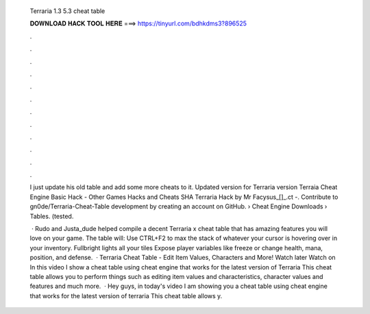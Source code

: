   Terraria 1.3 5.3 cheat table
  
  
  
  𝐃𝐎𝐖𝐍𝐋𝐎𝐀𝐃 𝐇𝐀𝐂𝐊 𝐓𝐎𝐎𝐋 𝐇𝐄𝐑𝐄 ===> https://tinyurl.com/bdhkdms3?896525
  
  
  
  .
  
  
  
  .
  
  
  
  .
  
  
  
  .
  
  
  
  .
  
  
  
  .
  
  
  
  .
  
  
  
  .
  
  
  
  .
  
  
  
  .
  
  
  
  .
  
  
  
  .
  
  I just update his old table and add some more cheats to it. Updated version for Terraria version  Terraia Cheat Engine Basic Hack - Other Games Hacks and Cheats SHA Terraria Hack by Mr Facysus_[]_.ct -. Contribute to gn0de/Terraria-Cheat-Table development by creating an account on GitHub.  › Cheat Engine Downloads › Tables. (tested.
  
   · Rudo and Justa_dude helped compile a decent Terraria x cheat table that has amazing features you will love on your game. The table will: Use CTRL+F2 to max the stack of whatever your cursor is hovering over in your inventory. Fullbright lights all your tiles Expose player variables like freeze or change health, mana, position, and defense.  · Terraria Cheat Table - Edit Item Values, Characters and More! Watch later Watch on In this video I show a cheat table using cheat engine that works for the latest version of Terraria This cheat table allows you to perform things such as editing item values and characteristics, character values and features and much more.  · Hey guys, in today's video I am showing you a cheat table using cheat engine that works for the latest version of terraria This cheat table allows y.
